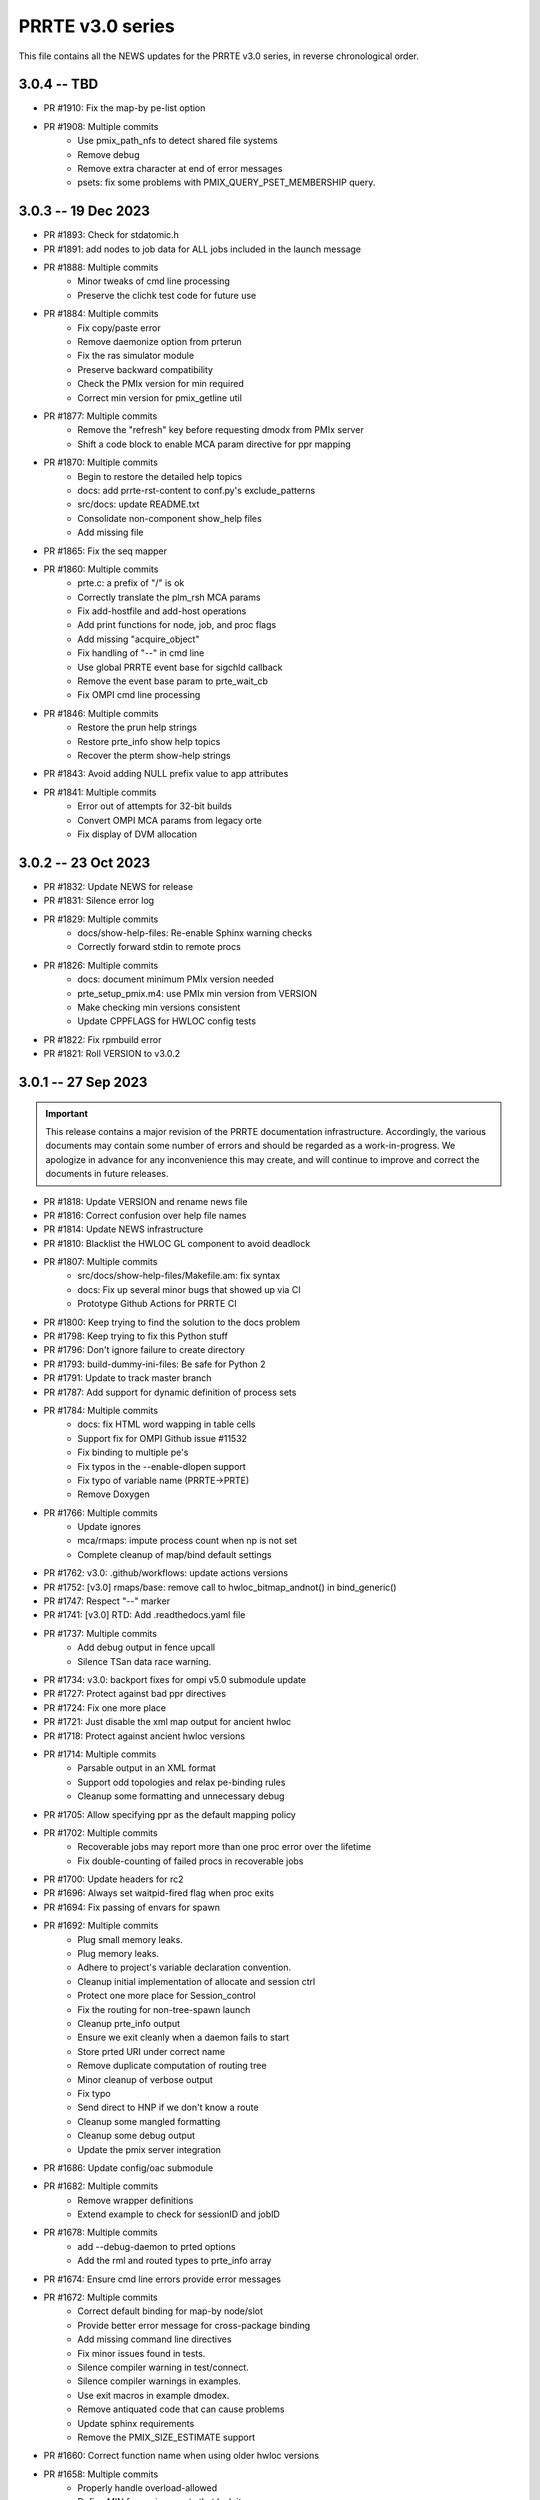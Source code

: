 PRRTE v3.0 series
=================

This file contains all the NEWS updates for the PRRTE v3.0
series, in reverse chronological order.

3.0.4 -- TBD
------------
- PR #1910: Fix the map-by pe-list option
- PR #1908: Multiple commits
   - Use pmix_path_nfs to detect shared file systems
   - Remove debug
   - Remove extra character at end of error messages
   - psets: fix some problems with PMIX_QUERY_PSET_MEMBERSHIP query.


3.0.3 -- 19 Dec 2023
--------------------
- PR #1893: Check for stdatomic.h
- PR #1891: add nodes to job data for ALL jobs included in the launch message
- PR #1888: Multiple commits
   - Minor tweaks of cmd line processing
   - Preserve the clichk test code for future use
- PR #1884: Multiple commits
   - Fix copy/paste error
   - Remove daemonize option from prterun
   - Fix the ras simulator module
   - Preserve backward compatibility
   - Check the PMIx version for min required
   - Correct min version for pmix_getline util
- PR #1877: Multiple commits
   - Remove the "refresh" key before requesting dmodx from PMIx server
   - Shift a code block to enable MCA param directive for ppr mapping
- PR #1870: Multiple commits
   - Begin to restore the detailed help topics
   - docs: add prrte-rst-content to conf.py's exclude_patterns
   - src/docs: update README.txt
   - Consolidate non-component show_help files
   - Add missing file
- PR #1865: Fix the seq mapper
- PR #1860: Multiple commits
   - prte.c: a prefix of "/" is ok
   - Correctly translate the plm_rsh MCA params
   - Fix add-hostfile and add-host operations
   - Add print functions for node, job, and proc flags
   - Add missing "acquire_object"
   - Fix handling of "--" in cmd line
   - Use global PRRTE event base for sigchld callback
   - Remove the event base param to prte_wait_cb
   - Fix OMPI cmd line processing
- PR #1846: Multiple commits
   - Restore the prun help strings
   - Restore prte_info show help topics
   - Recover the pterm show-help strings
- PR #1843: Avoid adding NULL prefix value to app attributes
- PR #1841: Multiple commits
   - Error out of attempts for 32-bit builds
   - Convert OMPI MCA params from legacy orte
   - Fix display of DVM allocation


3.0.2 -- 23 Oct 2023
--------------------
- PR #1832: Update NEWS for release
- PR #1831: Silence error log
- PR #1829: Multiple commits
   - docs/show-help-files: Re-enable Sphinx warning checks
   - Correctly forward stdin to remote procs
- PR #1826: Multiple commits
   - docs: document minimum PMIx version needed
   - prte_setup_pmix.m4: use PMIx min version from VERSION
   - Make checking min versions consistent
   - Update CPPFLAGS for HWLOC config tests
- PR #1822: Fix rpmbuild error
- PR #1821: Roll VERSION to v3.0.2


3.0.1 -- 27 Sep 2023
--------------------
.. important:: This release contains a major revision of the PRRTE
               documentation infrastructure. Accordingly, the various
               documents may contain some number of errors and should
               be regarded as a work-in-progress. We apologize in
               advance for any inconvenience this may create, and will
               continue to improve and correct the documents in future
               releases.

- PR #1818: Update VERSION and rename news file
- PR #1816: Correct confusion over help file names
- PR #1814: Update NEWS infrastructure
- PR #1810: Blacklist the HWLOC GL component to avoid deadlock
- PR #1807: Multiple commits
   - src/docs/show-help-files/Makefile.am: fix syntax
   - docs: Fix up several minor bugs that showed up via CI
   - Prototype Github Actions for PRRTE CI
- PR #1800: Keep trying to find the solution to the docs problem
- PR #1798: Keep trying to fix this Python stuff
- PR #1796: Don't ignore failure to create directory
- PR #1793: build-dummy-ini-files: Be safe for Python 2
- PR #1791: Update to track master branch
- PR #1787: Add support for dynamic definition of process sets
- PR #1784: Multiple commits
   - docs: fix HTML word wapping in table cells
   - Support fix for OMPI Github issue #11532
   - Fix binding to multiple pe's
   - Fix typos in the --enable-dlopen support
   - Fix typo of variable name (PRRTE->PRTE)
   - Remove Doxygen
- PR #1766: Multiple commits
   - Update ignores
   - mca/rmaps: impute process count when np is not set
   - Complete cleanup of map/bind default settings
- PR #1762: v3.0: .github/workflows: update actions versions
- PR #1752: [v3.0] rmaps/base: remove call to hwloc_bitmap_andnot() in bind_generic()
- PR #1747: Respect "--" marker
- PR #1741: [v3.0] RTD: Add .readthedocs.yaml file
- PR #1737: Multiple commits
   - Add debug output in fence upcall
   - Silence TSan data race warning.
- PR #1734: v3.0: backport fixes for ompi v5.0 submodule update
- PR #1727: Protect against bad ppr directives
- PR #1724: Fix one more place
- PR #1721: Just disable the xml map output for ancient hwloc
- PR #1718: Protect against ancient hwloc versions
- PR #1714: Multiple commits
   - Parsable output in an XML format
   - Support odd topologies and relax pe-binding rules
   - Cleanup some formatting and unnecessary debug
- PR #1705: Allow specifying ppr as the default mapping policy
- PR #1702: Multiple commits
   - Recoverable jobs may report more than one proc error over the lifetime
   - Fix double-counting of failed procs in recoverable jobs
- PR #1700: Update headers for rc2
- PR #1696: Always set waitpid-fired flag when proc exits
- PR #1694: Fix passing of envars for spawn
- PR #1692: Multiple commits
   - Plug small memory leaks.
   - Plug memory leaks.
   - Adhere to project's variable declaration convention.
   - Cleanup initial implementation of allocate and session ctrl
   - Protect one more place for Session_control
   - Fix the routing for non-tree-spawn launch
   - Cleanup prte_info output
   - Ensure we exit cleanly when a daemon fails to start
   - Store prted URI under correct name
   - Remove duplicate computation of routing tree
   - Minor cleanup of verbose output
   - Fix typo
   - Send direct to HNP if we don't know a route
   - Cleanup some mangled formatting
   - Cleanup some debug output
   - Update the pmix server integration
- PR #1686: Update config/oac submodule
- PR #1682: Multiple commits
   - Remove wrapper definitions
   - Extend example to check for sessionID and jobID
- PR #1678: Multiple commits
   - add --debug-daemon to prted options
   - Add the rml and routed types to prte_info array
- PR #1674: Ensure cmd line errors provide error messages
- PR #1672: Multiple commits
   - Correct default binding for map-by node/slot
   - Provide better error message for cross-package binding
   - Add missing command line directives
   - Fix minor issues found in tests.
   - Silence compiler warning in test/connect.
   - Silence compiler warnings in examples.
   - Use exit macros in example dmodex.
   - Remove antiquated code that can cause problems
   - Update sphinx requirements
   - Remove the PMIX_SIZE_ESTIMATE support
- PR #1660: Correct function name when using older hwloc versions
- PR #1658: Multiple commits
   - Properly handle overload-allowed
   - Define MIN for environments that lack it
   - Fix a typo in the README, fixes #1645
   - docs: fix Sphinx parsing error
- PR #1644: Multiple commits
   - Add a spawn_multiple test
   - Provide an estimate of the size of registration data
   - Provide size estimates for collective operations that return data
   - Add an option to display the available CPUs
   - Fix generate_dist type
   - Protect against missing attribute definition
   - Set distances array type
   - Add "parseable" display qualifier
   - Generate distances by default
   - Show help message when mapping too low
   - Fix round-robin by obj with multiple cpus/rank
   - Fix map-by slot and node for multiple cpus/rank
- PR #1633: v3.0.x: First cut of Sphinx/ReadTheDocs docs
- PR #1626: Remove unused variable
- PR #1622: Multiple commits
   - Update version to 3.0.1
   - Extend query support to include allocation info
   - Remove debug
   - Include topology in allocated node info
   - Minor touchups of the "fault" example
   - Designate the framework project as PRTE
   - Begin adding support for new server module function pointer
   - Silence warning - add return values
   - Update to compatibility with PMIx master ranch
   - Protect against earlier PMIx versions
   - Add an IOF stress test
   - Accept local group op upcalls
   - Check for and track scheduler attachment
   - Check for map/bind conflicting directive, improve unbound report
   - Don't error out on binding if not required
- PR #1600: Multiple commits
   - Minor change to check_os_flavors
   - Don't emit an error output if not needed
- PR #1597: Fix oac_check_package.m4
- PR #1595: build: fix bashisms in configure


3.0.0 -- 13 Nov 2022
--------------------
.. important:: This release represents a major update to the PRRTE
               code base from prior releases. Many of the changes will be
               transparent to the user. However, there are a few key areas that
               may (likely) impact users. These include:

                 - changes to the cmd line interpreter. PRRTE has provided an
                   abstraction layer that allows programming library developers
                   and environment vendors to customize the cmd line of PRRTE
                   binaries (e.g., prterun and prun). This is governed by the
                   detection of a "personality" that is to be used for defining
                   the cmd line options. The personality can be set either directly
                   on the cmd line itself (via the "--personality foo" option) or
                   is detected by PRRTE thru the environment.
                 - a more extensive "--help" support system.
                 - reduction in the "--rank-by" options.
                 - addition of new "--output" options
                 - removal of the "mindist" mapper due to lack of a maintainer

               There are quite a few more changes than listed here, but they mostly
               pertain to code internals. However, these dictate that PRRTE v3.0.0
               require use of PMIx v4.2 or above to compile. Note that this doesn't
               impact the PMIx level associated with any applications executed by
               PRRTE - the only requirement is that applications link against a
               PMIx version that meets the PMIx cross-version requirements (i.e., a
               minimum of PMIx v2.5).

Detailed changes include:

- PR #1412: Restrict PRRTE to PMIx v4.2+
- PR #1410: Remove schizo/hydra component
- PR #1409: Add new output options to help string
- PR #1407: Support a broader range of IO output formats
- PR #1404: Fix a hang in daemon callback
- PR #1402: Cleanup race condition in daemon reports
- PR #1399: Multiple commits
   - Allow mapping in overload scenario if bind not specified
   - Ensure rankfile and seq mappers computer local and app ranks
- PR #1394: Add forwarding of stdin to indirect example
- PR #1391: Change the default mapping for --bind-to none option to BYSLOT.

Branch from `master@f3d4089 <https://github.com/openpmix/prrte/commit/f3d4089>`_
